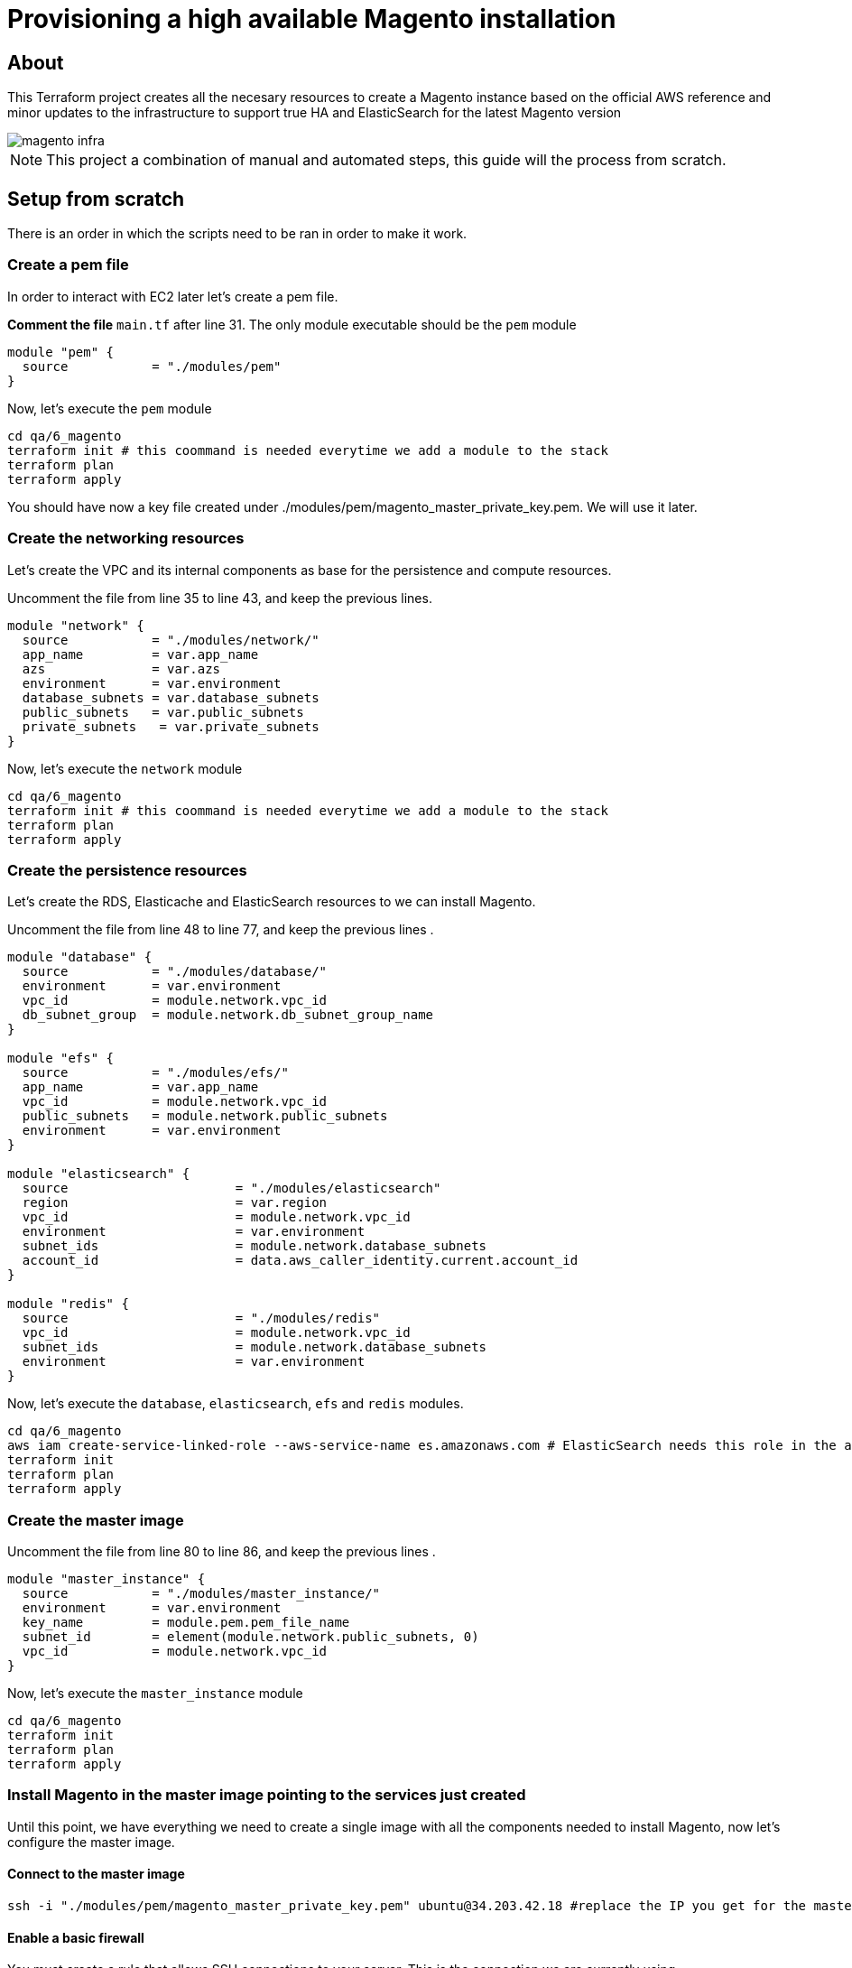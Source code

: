 ifdef::env-github[]
:tip-caption: :bulb:
:note-caption: :information_source:
:important-caption: :heavy_exclamation_mark:
:caution-caption: :fire:
:warning-caption: :warning:
endif::[]

= Provisioning a high available Magento installation

== About

This Terraform project creates all the necesary resources to create a Magento instance based on the official AWS reference and minor updates to the infrastructure to support true HA and ElasticSearch for the latest Magento version

image::magento-infra.png[]

NOTE: This project a combination of manual and automated steps, this guide will the process from scratch.

== Setup from scratch

There is an order in which the scripts need to be ran in order to make it work. 

=== Create a pem file

====
In order to interact with EC2 later let's create a pem file.

**Comment the file** `main.tf` after line 31. The only module executable should be the `pem` module

[source,hcl]
----
module "pem" {
  source           = "./modules/pem"
}
----

Now, let's execute the `pem` module

[source,bash]
----
cd qa/6_magento
terraform init # this coommand is needed everytime we add a module to the stack
terraform plan
terraform apply
----

You should have now a key file created under ./modules/pem/magento_master_private_key.pem. We will use it later.

====

=== Create the networking resources

====
Let's create the VPC and its internal components as base for the persistence and compute resources.

Uncomment the file from line 35 to line 43, and keep the previous lines.

[source,hcl]
----
module "network" {
  source           = "./modules/network/"
  app_name         = var.app_name
  azs              = var.azs
  environment      = var.environment
  database_subnets = var.database_subnets
  public_subnets   = var.public_subnets
  private_subnets   = var.private_subnets
}
----

Now, let's execute the `network` module

[source,bash]
----
cd qa/6_magento
terraform init # this coommand is needed everytime we add a module to the stack
terraform plan
terraform apply
----
====

=== Create the persistence resources

====
Let's create the RDS, Elasticache and ElasticSearch resources to we can install Magento.

Uncomment the file from line 48 to line 77, and keep the previous lines .

[source,hcl]
----
module "database" {
  source           = "./modules/database/"
  environment      = var.environment
  vpc_id           = module.network.vpc_id
  db_subnet_group  = module.network.db_subnet_group_name
}

module "efs" {
  source           = "./modules/efs/"
  app_name         = var.app_name
  vpc_id           = module.network.vpc_id
  public_subnets   = module.network.public_subnets
  environment      = var.environment
}

module "elasticsearch" {
  source                      = "./modules/elasticsearch"
  region                      = var.region
  vpc_id                      = module.network.vpc_id
  environment                 = var.environment
  subnet_ids                  = module.network.database_subnets
  account_id                  = data.aws_caller_identity.current.account_id
}

module "redis" {
  source                      = "./modules/redis"
  vpc_id                      = module.network.vpc_id
  subnet_ids                  = module.network.database_subnets
  environment                 = var.environment
}
----

Now, let's execute the `database`, `elasticsearch`, `efs` and `redis` modules.

[source,bash]
----
cd qa/6_magento
aws iam create-service-linked-role --aws-service-name es.amazonaws.com # ElasticSearch needs this role in the account to proceed
terraform init
terraform plan
terraform apply
----

====


=== Create the master image

====

Uncomment the file from line 80 to line 86, and keep the previous lines .

[source,hcl]
----
module "master_instance" {
  source           = "./modules/master_instance/"
  environment      = var.environment
  key_name         = module.pem.pem_file_name
  subnet_id        = element(module.network.public_subnets, 0)
  vpc_id           = module.network.vpc_id
}
----

Now, let's execute the `master_instance` module

[source,bash]
----
cd qa/6_magento
terraform init 
terraform plan
terraform apply
----

====

=== Install Magento in the master image pointing to the services just created


Until this point, we have everything we need to create a single image with all the components needed to install Magento, now let's configure the master image.

==== Connect to the master image

[source,bash]
----
ssh -i "./modules/pem/magento_master_private_key.pem" ubuntu@34.203.42.18 #replace the IP you get for the master image
----

==== Enable a basic firewall

You must create a rule that allows SSH connections to your server. This is the connection we are currently using
[source,bash]
----
sudo ufw allow ssh
----

With the new rule created, turn on the firewall
[source,bash]
----
sudo ufw enable
----

==== Convert to a web server for Magento 2.4

===== Updating repositories

You’ll first start by updating your servers repositories. This tells Ubuntu what is available to download when we ask it to install something. Kind of like refreshing the App Store on your phone.

We need to tell Ubuntu to update it’s records from all of the connected repositories. 

[source,bash]
----
sudo apt update
----

===== Install Apache and configure it specifically for Magento 2.4

Now we’re ready to install and configure Apache. Apache is the software that will ultimately convert our basic server into a web server.

===== Install Apache
With the repositories updated, install Apache using:
[source,bash]
----
sudo apt install apache2 -y
----

Open an Apache config file to allow .htaccess files in the web directory: 
[source,bash]
----
sudo nano /etc/apache2/sites-available/000-default.conf
----

Add the below to the file, then save and exit

[source]
----
<Directory "/var/www/html">
    AllowOverride All
</Directory>
----

Open an Apache config file to set the Global ServerName
[source, bash]
----
sudo nano /etc/apache2/apache2.conf
----

Add this line at the end of the file, then save and exit (domain.com represents your server IP):
[source]
----
ServerName domain.com
----

Check for any syntax errors we may have introduced
[source, bash]
----
sudo apache2ctl configtest
----

Enable Apache rewrite (this resolves most post-installation 404 errors)
[source, bash]
----
sudo a2enmod rewrite
----

Restart Apache for any changes to take effect
[source, bash]
----
sudo systemctl restart apache2
----

Enable Apache through the firewall that we enabled earlier
[source, bash]
----
sudo ufw allow 'Apache Full'
----

===== Test Apache

To test that Apache is working, simply visit the IP address of your server.


===== Install PHP and any extensions specifically for Magento 2.4

Now, we need to install PHP. PHP is a scripting language which allows web applications like Magento to supercharge normal HTML pages. It’s a bit more complicated than that, but needless to say it’s a requirement for Magento.

Let’s start by installing PHP and all of the PHP extensions required in order for Magento 2.4 to run

[source, bash]
----
sudo apt install php7.4 libapache2-mod-php7.4 php7.4-mysql php7.4-soap php7.4-bcmath php7.4-xml php7.4-mbstring php7.4-gd php7.4-common php7.4-cli php7.4-curl php7.4-intl php7.4-zip zip unzip -y
----

Tell the web server to prefer PHP files (move index.php to front of the list) 
[source, bash]
----
sudo nano /etc/apache2/mods-enabled/dir.conf
----

You now need to replace 2 default variables in the PHP configuration. Do this by editing the php.ini file!
[source, bash]
----
sudo nano /etc/php/7.4/apache2/php.ini
----

TIP: Tip: Press `Ctrl+W` to load Search Box in nano text editor

Use your Arrow or Page Up/Down keys to work your way down the file and find `date.timezone =`. You’ll need to add your server’s time zone. Use the Supported List 183 linked in the article for your setup. In our case, it would be America/Mexico_City.

Then, find `memory_limit` and replace `128M` with an appropriate value. Because this is a 2GB Server, let's set this to `2G`.

Now save your changes by press `Ctrl+X` to exit, `Y` to save and Enter to confirm.

Restart apache for changes to take effect
[source, bash]
----
sudo systemctl restart apache2
----

===== Enable SMTP Capability

This next step is somewhat controversial as it is only required to send your 2FA email during the installation of Magento 2.4.0. Therefore, we’ll only be doing the bare-minimum to get it working.

====== Install Postfix (I left all options as default values)

Postfix is a mail transfer agent that handles email on a server. Go ahead and install this by running:
[source, bash]
----
sudo apt install mailutils -y
----

====== Open postfix config file

Now edit the postfix configuration file using:
[source, bash]
----
sudo nano /etc/postfix/main.cf
----

====== Replace the following
Then find the following line in the document:
[source]
----
inet_interfaces = all
----

And then replace “all” with “loopback-only”:

[source]
----
inet_interfaces = loopback-only
----

Now save your changes by press `Ctrl+X` to exit, `Y` to save and `Enter` to confirm.

====== Restart Postfix for changes to take affect

And for the changes to take affect, simply restart postfix with: 
[source, bash]
----
sudo systemctl restart postfix
----

==== Download Magento 2.4 with Composer

We’re now at the point where we can think about installing Magento 2.4. It’s especially important that you run commands as the correct user as you’ll see issues further down the road that may not be obvious straight away.

===== Create a Magento user

So, let’s start by creating a Magento user. The reason for creating a new user is for added security. The main user that we created (e.g. “craig”) has the ability to run superuser commands if required, where the web user would never need such privileges.

[source, bash]
----
sudo adduser magento
----

Make the web server group the primary group for the new user

[source, bash]
----
sudo usermod -g www-data magento
----

===== Folder permissions

When we installed Apache, it automatically created a web directory to store web files. However, it will have created this under the default user known as www-data (or even root). So, we need to update the permissions for that directory. This will allow our new Magento user to operate correctly.

Update the folder ownership and group to coincide with our new web user

[source, bash]
----
sudo chown -R magento:www-data /var/www/html/
----

===== Install Composer

Now we’re ready to install Composer. Composer is an application that allows us to access and download packaged files from various repositories. Not only can we access and download Magento, but many 3rd party developers will recommend installing their extensions this way – As opposed to traditionally downloading a zip file and uploading it via FTP.

Install Composer by downloading the file direct from their website
[source, bash]
----
sudo curl -sS https://getcomposer.org/installer | php
----

Move composer file to the required directory
[source, bash]
----
sudo mv composer.phar /usr/local/bin/composer
----

After installing Composer, downgrade it back to version 1.x. This is due to a recent incompatibility issue with one of the packages. Just use the following command to downgrade to version 1.10.16.:
[source, bash]
----
composer self-update 1.10.16
----

===== Download Magento 2.4 via Composer

Now, it’s time to use composer to download Magento 2.4.

We first need to navigate to the web directory of our web server
[source, bash]
----
cd /var/www/html
----

Now, we need to switch from our superuser to the magento user that we created a few moments ago
[source, bash]
----
su magento
----

In order for Composer to work, it needs to be ran from within an empty directory – Otherwise it’ll generate an error. However, the web directory we’re now sitting in isn’t empty because when we installed apache, it created a test file called index.hml. This is the same file that we saw when we tested that Apache was working.

We can verify this by listing all file and folder inside the directory
[source, bash]
----
rm index.html
----

So, let’s now tell composer to install the latest copy of Magento – Which happens to be 2.4.2 at the time of creating this tutorial. Make sure you don’t miss the Period at the end of the command. This insignificant looking dot tells composer to install it in the same directory from where we are running the command from. Missing this dot will cause Magento to install somewhere else

[source, bash]
----
composer create-project --repository-url=https://repo.magento.com/ magento/project-enterprise-edition .
----

During the setup, you will be asked for a Username and a Password. Just to be clear, *Username = Public Key* and *Password = Private Key*. Get those credentials from your Adobe account.

Once underway, the composer process can take anywhere from 5-10 minutes to complete.

===== mount efs folder 
Let's mount the only folder we need to share between different instances

[source, bash]
----
rsync -avhd  pub/media /home/magento/pub # backup the pub/media folder
exit # return to ubuntu user
sudo apt install nfs-common
sudo mount -t nfs4 -o nfsvers=4.1,rsize=1048576,wsize=1048576,hard,timeo=600,retrans=2,noresvport fs-dcae3428.efs.us-east-1.amazonaws.com:/ /var/www/html/pub/media
sudo cp -avr /home/magento/pub/media/ /var/www/html/pub/
su magento
----

===== Set pre-installation permissions

This next command looks like a long one, but it is in fact 4 commands strung together – This will save us putting each command in one at a time
[source, bash]
----
find var generated vendor pub/static pub/media app/etc -type f -exec chmod g+w {} + && find var generated vendor pub/static pub/media app/etc -type d -exec chmod g+ws {} + && chown -R :www-data . && chmod u+x bin/magento
----

You’ve now ensured that Magento can now access all the necessary folders and files.

==== Install Magento 2.4 via the Command Line

===== Run Install Script

This is the point, where we get to run the Magento Installation Script. Use this example as a template and change the values where appropriate. You’ll be able to copy and paste this as one piece (so do not try to copy and paste line by line into the SSH Terminal).

NOTE: Be sure to change the following variables for the setup you have. These are values generated the first time QA was deployed.

[source, bash]
----
bin/magento setup:install \
--base-url=http://domain.com \
--db-host=RDS-ENDPOINT \
--db-name=magentodb \
--db-user=magento \
--db-password=RDS-password \
--admin-firstname=juan \
--admin-lastname=cruz \
--admin-email=juancarloscruzdiaz@gmail.com \
--admin-user=admin \
--admin-password=example@123423 \
--language=en_US \
--currency=MXN \
--timezone=America/Mexico_City \
--use-rewrites=1 \
--search-engine=elasticsearch7 \
--elasticsearch-host=https://ELK-ENDPOINT \
--elasticsearch-port=443
----

NOTE: The installation script can take a couple of minutes to run. But once complete, you’ll see an automatically generated URL for the backend login page. Make a note of this and keep safe.

===== Update memory_limit
[source, bash]
----
nano .htaccess
----

Add this entry
[source]
----
php_value memory_limit 2G
----

Now save your changes by press `Ctrl+X` to exit, `Y` to save and Enter to confirm.

===== Install cron tasks
Next we need to set up our cron tasks. These are scheduled tasks that are required to run in the background. They assist with tasks like Indexing, Backups, Updates and so forth.

[source, bash]
----
bin/magento cron:install
----

==== Configure Redis Cluster

Next we need to setup the redis configuration for backend, page and session cache.

[source, bash]
----
bin/magento setup:config:set --cache-backend=redis --cache-backend-redis-server=magento-redis-cluster.03vsdq.ng.0001.use1.cache.amazonaws.com --cache-backend-redis-db=0 --cache-backend-redis-port=6379

bin/magento setup:config:set --page-cache=redis --page-cache-redis-server=magento-redis-cluster.03vsdq.ng.0001.use1.cache.amazonaws.com --page-cache-redis-port=6379 --page-cache-redis-db=1

bin/magento setup:config:set --session-save=redis --session-save-redis-host=magento-redis-cluster.03vsdq.ng.0001.use1.cache.amazonaws.com --session-save-redis-log-level=4 --session-save-redis-db=2 --session-save-redis-port=6379
----

==== Final adjustments to the Magento installation

===== Disable 2FA
[source, bash]
----
bin/magento module:disable Magento_TwoFactorAuth
bin/magento cache:flush
----

===== Enable TLS on frontend and backend 
[source, bash]
----
php bin/magento config:set web/unsecure/base_url http://domain.com/ 
php bin/magento config:set web/secure/base_url https://domain.com/ 
php bin/magento config:set web/secure/use_in_adminhtml 1
bin/magento cache:flush
----

NOTE: The account already has a Certificate issued for domain.com and was used to create a HTTPS listener in the load balancer

=== Create an AMI image

Now that we have a Magento installation (not working yet, we need to setup a few more things) let's create an AMI image.

. Go to the AWS Console
. Go to EC2
. On the sidebar go to Instances
. Select the master instance
. Select Actions > Images and templates > Create image
. Use the next name format: `magento-2.4.2-ha [YYYYmmdd]`. (replace date with the date you are creating the image)


=== Create the computing resources

====
Let's create the Launch template and Autoscaling group.

Uncomment the main.tf file from line 88 to line 96, and keep the previous lines.

[source,hcl]
----
module "compute" {
  source           = "./modules/compute/"
  app_name         = var.app_name
  key_name         = module.pem.pem_file_name
  vpc_id           = module.network.vpc_id
  public_subnets   = module.network.public_subnets
  environment      = var.environment
  efs_host         = module.efs.efs_host
}

----

Now, let's execute the `network` module

[source,bash]
----
cd qa/6_magento
terraform init # this coommand is needed everytime we add a module to the stack
terraform plan
terraform apply
----
====



=== Create subdomain and point to the recently ALB created

Now that everything went through, go to the AWS root account and create a CNAME record on the domain.com

`domain.com` should point to `xxxxx.us-east-1.elb.amazonaws.com`. (replace with your ALB dns )


== Update Magento image and delpoy a new version

=== Sping the master instance 

We can run the same master instance with a different image. We have a ready to use image with all Magento dependencies we can use.

[source,bash]
----
resource "aws_instance" "ec2magentohost" {
  instance_type     = "t2.medium"
  ami               = "ami-03d315ad33b9d49c4" # ==> replace with ami-0df7df871f2156dea (ubuntu20-with-magento-dependencies)
  subnet_id         = var.subnet_id
  vpc_security_group_ids    = [aws_security_group.magento_master.id]
  key_name          = var.key_name
  disable_api_termination = false
  ebs_optimized     = false
  root_block_device {
    volume_size = "10"
  }
  tags = {
    "App" = "magento"
    "Name" = "magento_master_instance"
    "Environment" = var.environment
  }
}
----

Next, you need to repite all steps from the `Download Magento 2.4 via Composer` step.